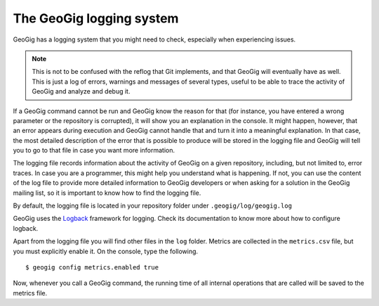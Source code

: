 .. interaction.logging:

The GeoGig logging system
=========================

GeoGig has a logging system that you might need to check, especially when experiencing issues.

.. note:: This is not to be confused with the reflog that Git implements, and that GeoGig will eventually have as well. This is just a log of errors, warnings and messages of several types, useful to be able to trace the activity of GeoGig and analyze and debug it.

If a GeoGig command cannot be run and GeoGig know the reason for that (for instance, you have entered a wrong parameter or the repository is corrupted), it will show you an explanation in the console. It might happen, however, that an error appears during execution and GeoGig cannot handle that and turn it into a meaningful explanation. In that case, the most detailed description of the error that is possible to produce will be stored in the logging file and GeoGig will tell you to go to that file in case you want more information.

The logging file records information about the activity of GeoGig on a given repository, including, but not limited to, error traces. In case you are a programmer, this might help you understand what is happening. If not, you can use the content of the log file to provide more detailed information to GeoGig developers or when asking for a solution in the GeoGig mailing list, so it is important to know how to find the logging file.

By default, the logging file is located in your repository folder under ``.geogig/log/geogig.log``

GeoGig uses the `Logback <http://logback.qos.ch/>`_ framework for logging. Check its documentation to know more about how to configure logback.

Apart from the logging file you will find other files in the ``log`` folder. Metrics are collected in the ``metrics.csv`` file, but you must explicitly enable it. On the console, type the following.

::

    $ geogig config metrics.enabled true

Now, whenever you call a GeoGig command, the running time of all internal operations that are called will be saved to the metrics file.
